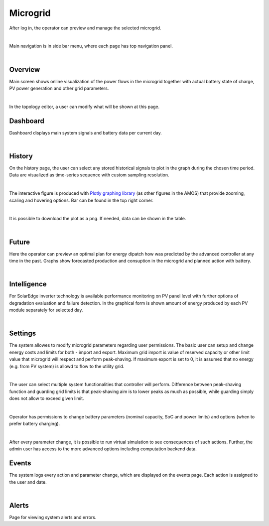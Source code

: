 Microgrid
=========
After log in, the operator can preview and manage the selected microgrid.

.. image:: /images/ver02/side_navigation.PNG
   :align: center

|

Main navigation is in side bar menu, where each page has top navigation panel.

.. image:: /images/ver02/top_navigation.PNG

|

Overview
~~~~~~~~
Main screen shows online visualization of the power flows in the microgrid together with actual battery state of charge, PV power generation and other grid parameters.

.. image:: /images/ver02/overview.gif

|

In the topology editor, a user can modify what will be shown at this page.


Dashboard
~~~~~~~~~
Dashboard displays main system signals and battery data per current day.

.. image:: /images/ver02/dashboard.PNG

|

History
~~~~~~~~~
On the history page, the user can select any stored historical signals to plot in the graph during the chosen time period. Data are visualized as time-series sequence with custom sampling resolution.

.. image:: /images/ver02/history.PNG

|

The interactive figure is produced with `Plotly graphing library <https://plotly.com/python/>`_ (as other figures in the AMOS) that provide zooming, scaling and hovering options. Bar can be found in the top right corner.

.. image:: /images/plotly.PNG
   :align: center

|

It is possible to download the plot as a png. If needed, data can be shown in the table.

.. image:: /images/telemetry_table.PNG

|


Future
~~~~~~~~~
Here the operator can preview an optimal plan for energy dipatch how was predicted by the advanced controller at any time in the past. Graphs show forecasted production and consuption in the microgrid and planned action with battery.

.. image:: /images/ver02/future.PNG

|


Intelligence
~~~~~~~~~~~~
For SolarEdge inverter technology is available performance monitoring on PV panel level with further options of degradation evaluation and failure detection. In the graphical form is shown amount of energy produced by each PV module separately for selected day.

.. image:: /images/ver02/intelligence.PNG

|


Settings
~~~~~~~~
The system allowes to modify microgrid parameters regarding user permissions. The basic user can setup and change energy costs and limits for both - import and export. Maximum grid import is value of reserved capacity or other limit value that microgrid will respect and perform peak-shaving. If maximum export is set to 0, it is assumed that no energy (e.g. from PV system) is allowd to flow to the utility grid.

.. image:: /images/ver02/user_settings.PNG
   :align: center
   :width: 60%

|

The user can select multiple system functionalities that controller will perform. Difference between peak-shaving function and guarding grid limits is that peak-shaving aim is to lower peaks as much as possible, while guarding simply does not allow to exceed given limit.

.. image:: /images/ver02/functions.PNG

|

Operator has permissions to change battery parameters (nominal capacity, SoC and power limits) and options (when to prefer battery charging).

.. image:: /images/ver02/operator_settings.PNG
   :align: center
   :width: 60%

|

After every parameter change, it is possible to run virtual simulation to see consequences of such actions. Further, the admin user has access to the more advanced options including computation backend data.


Events
~~~~~~
The system logs every action and parameter change, which are displayed on the events page. Each action is assigned to the user and date.

.. image:: /images/ver02/events.PNG

|


Alerts
~~~~~~
Page for viewing system alerts and errors.
